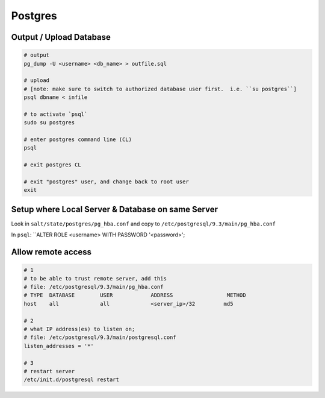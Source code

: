 Postgres
========

Output / Upload Database
------------------------
.. _docs: http://www.postgresql.org/docs/9.1/static/backup-dump.html


.. code-block::

    # output
    pg_dump -U <username> <db_name> > outfile.sql

    # upload
    # [note: make sure to switch to authorized database user first.  i.e. ``su postgres``]
    psql dbname < infile

    # to activate `psql`
    sudo su postgres

    # enter postgres command line (CL)
    psql

    # exit postgres CL

    # exit "postgres" user, and change back to root user
    exit


Setup where Local Server & Database on same Server
--------------------------------------------------
Look in ``salt/state/postgres/pg_hba.conf`` and copy to ``/etc/postgresql/9.3/main/pg_hba.conf``

In ``psql``: ``ALTER ROLE <username> WITH PASSWORD '<password>';


Allow remote access
-------------------

.. code-block::

    # 1
    # to be able to trust remote server, add this
    # file: /etc/postgresql/9.3/main/pg_hba.conf
    # TYPE  DATABASE        USER            ADDRESS                 METHOD
    host    all             all             <server_ip>/32         md5

    # 2
    # what IP address(es) to listen on;
    # file: /etc/postgresql/9.3/main/postgresql.conf
    listen_addresses = '*'

    # 3
    # restart server
    /etc/init.d/postgresql restart